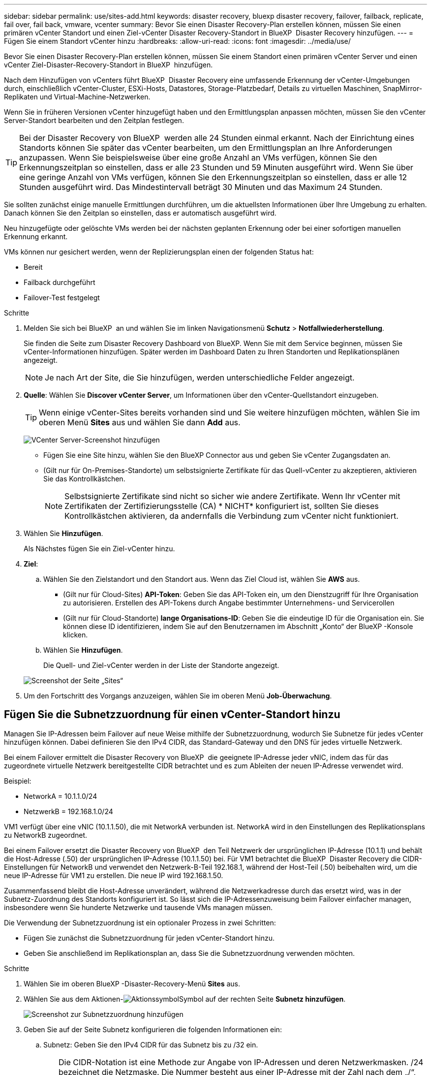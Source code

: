 ---
sidebar: sidebar 
permalink: use/sites-add.html 
keywords: disaster recovery, bluexp disaster recovery, failover, failback, replicate, fail over, fail back, vmware, vcenter 
summary: Bevor Sie einen Disaster Recovery-Plan erstellen können, müssen Sie einen primären vCenter Standort und einen Ziel-vCenter Disaster Recovery-Standort in BlueXP  Disaster Recovery hinzufügen. 
---
= Fügen Sie einem Standort vCenter hinzu
:hardbreaks:
:allow-uri-read: 
:icons: font
:imagesdir: ../media/use/


[role="lead"]
Bevor Sie einen Disaster Recovery-Plan erstellen können, müssen Sie einem Standort einen primären vCenter Server und einen vCenter Ziel-Disaster-Recovery-Standort in BlueXP  hinzufügen.

Nach dem Hinzufügen von vCenters führt BlueXP  Disaster Recovery eine umfassende Erkennung der vCenter-Umgebungen durch, einschließlich vCenter-Cluster, ESXi-Hosts, Datastores, Storage-Platzbedarf, Details zu virtuellen Maschinen, SnapMirror-Replikaten und Virtual-Machine-Netzwerken.

Wenn Sie in früheren Versionen vCenter hinzugefügt haben und den Ermittlungsplan anpassen möchten, müssen Sie den vCenter Server-Standort bearbeiten und den Zeitplan festlegen.


TIP: Bei der Disaster Recovery von BlueXP  werden alle 24 Stunden einmal erkannt. Nach der Einrichtung eines Standorts können Sie später das vCenter bearbeiten, um den Ermittlungsplan an Ihre Anforderungen anzupassen. Wenn Sie beispielsweise über eine große Anzahl an VMs verfügen, können Sie den Erkennungszeitplan so einstellen, dass er alle 23 Stunden und 59 Minuten ausgeführt wird. Wenn Sie über eine geringe Anzahl von VMs verfügen, können Sie den Erkennungszeitplan so einstellen, dass er alle 12 Stunden ausgeführt wird. Das Mindestintervall beträgt 30 Minuten und das Maximum 24 Stunden.

Sie sollten zunächst einige manuelle Ermittlungen durchführen, um die aktuellsten Informationen über Ihre Umgebung zu erhalten. Danach können Sie den Zeitplan so einstellen, dass er automatisch ausgeführt wird.

Neu hinzugefügte oder gelöschte VMs werden bei der nächsten geplanten Erkennung oder bei einer sofortigen manuellen Erkennung erkannt.

VMs können nur gesichert werden, wenn der Replizierungsplan einen der folgenden Status hat:

* Bereit
* Failback durchgeführt
* Failover-Test festgelegt


.Schritte
. Melden Sie sich bei BlueXP  an und wählen Sie im linken Navigationsmenü *Schutz* > *Notfallwiederherstellung*.
+
Sie finden die Seite zum Disaster Recovery Dashboard von BlueXP. Wenn Sie mit dem Service beginnen, müssen Sie vCenter-Informationen hinzufügen. Später werden im Dashboard Daten zu Ihren Standorten und Replikationsplänen angezeigt.

+

NOTE: Je nach Art der Site, die Sie hinzufügen, werden unterschiedliche Felder angezeigt.

. *Quelle*: Wählen Sie *Discover vCenter Server*, um Informationen über den vCenter-Quellstandort einzugeben.
+

TIP: Wenn einige vCenter-Sites bereits vorhanden sind und Sie weitere hinzufügen möchten, wählen Sie im oberen Menü *Sites* aus und wählen Sie dann *Add* aus.

+
image:vcenter-add.png["VCenter Server-Screenshot hinzufügen "]

+
** Fügen Sie eine Site hinzu, wählen Sie den BlueXP Connector aus und geben Sie vCenter Zugangsdaten an.
** (Gilt nur für On-Premises-Standorte) um selbstsignierte Zertifikate für das Quell-vCenter zu akzeptieren, aktivieren Sie das Kontrollkästchen.
+

NOTE: Selbstsignierte Zertifikate sind nicht so sicher wie andere Zertifikate. Wenn Ihr vCenter mit Zertifikaten der Zertifizierungsstelle (CA) * NICHT* konfiguriert ist, sollten Sie dieses Kontrollkästchen aktivieren, da andernfalls die Verbindung zum vCenter nicht funktioniert.



. Wählen Sie *Hinzufügen*.
+
Als Nächstes fügen Sie ein Ziel-vCenter hinzu.

. *Ziel*:
+
.. Wählen Sie den Zielstandort und den Standort aus. Wenn das Ziel Cloud ist, wählen Sie *AWS* aus.
+
*** (Gilt nur für Cloud-Sites) *API-Token*: Geben Sie das API-Token ein, um den Dienstzugriff für Ihre Organisation zu autorisieren. Erstellen des API-Tokens durch Angabe bestimmter Unternehmens- und Servicerollen
*** (Gilt nur für Cloud-Standorte) *lange Organisations-ID*: Geben Sie die eindeutige ID für die Organisation ein. Sie können diese ID identifizieren, indem Sie auf den Benutzernamen im Abschnitt „Konto“ der BlueXP -Konsole klicken.


.. Wählen Sie *Hinzufügen*.
+
Die Quell- und Ziel-vCenter werden in der Liste der Standorte angezeigt.

+
image:sites-list2.png["Screenshot der Seite „Sites“"]



. Um den Fortschritt des Vorgangs anzuzeigen, wählen Sie im oberen Menü *Job-Überwachung*.




== Fügen Sie die Subnetzzuordnung für einen vCenter-Standort hinzu

Managen Sie IP-Adressen beim Failover auf neue Weise mithilfe der Subnetzzuordnung, wodurch Sie Subnetze für jedes vCenter hinzufügen können. Dabei definieren Sie den IPv4 CIDR, das Standard-Gateway und den DNS für jedes virtuelle Netzwerk.

Bei einem Failover ermittelt die Disaster Recovery von BlueXP  die geeignete IP-Adresse jeder vNIC, indem das für das zugeordnete virtuelle Netzwerk bereitgestellte CIDR betrachtet und es zum Ableiten der neuen IP-Adresse verwendet wird.

Beispiel:

* NetworkA = 10.1.1.0/24
* NetzwerkB = 192.168.1.0/24


VM1 verfügt über eine vNIC (10.1.1.50), die mit NetworkA verbunden ist. NetworkA wird in den Einstellungen des Replikationsplans zu NetworkB zugeordnet.

Bei einem Failover ersetzt die Disaster Recovery von BlueXP  den Teil Netzwerk der ursprünglichen IP-Adresse (10.1.1) und behält die Host-Adresse (.50) der ursprünglichen IP-Adresse (10.1.1.50) bei. Für VM1 betrachtet die BlueXP  Disaster Recovery die CIDR-Einstellungen für NetworkB und verwendet den Netzwerk-B-Teil 192.168.1, während der Host-Teil (.50) beibehalten wird, um die neue IP-Adresse für VM1 zu erstellen. Die neue IP wird 192.168.1.50.

Zusammenfassend bleibt die Host-Adresse unverändert, während die Netzwerkadresse durch das ersetzt wird, was in der Subnetz-Zuordnung des Standorts konfiguriert ist. So lässt sich die IP-Adressenzuweisung beim Failover einfacher managen, insbesondere wenn Sie hunderte Netzwerke und tausende VMs managen müssen.

Die Verwendung der Subnetzzuordnung ist ein optionaler Prozess in zwei Schritten:

* Fügen Sie zunächst die Subnetzzuordnung für jeden vCenter-Standort hinzu.
* Geben Sie anschließend im Replikationsplan an, dass Sie die Subnetzzuordnung verwenden möchten.


.Schritte
. Wählen Sie im oberen BlueXP -Disaster-Recovery-Menü *Sites* aus.
. Wählen Sie aus dem Aktionen-image:icon-vertical-dots.png["Aktionssymbol"]Symbol auf der rechten Seite *Subnetz hinzufügen*.
+
image:sites-subnet-add.png["Screenshot zur Subnetzzuordnung hinzufügen"]

. Geben Sie auf der Seite Subnetz konfigurieren die folgenden Informationen ein:
+
.. Subnetz: Geben Sie den IPv4 CIDR für das Subnetz bis zu /32 ein.
+

TIP: Die CIDR-Notation ist eine Methode zur Angabe von IP-Adressen und deren Netzwerkmasken. /24 bezeichnet die Netzmaske. Die Nummer besteht aus einer IP-Adresse mit der Zahl nach dem „/“, die angibt, wie viele Bits der IP-Adresse das Netzwerk kennzeichnen. Beispiel: 192.168.0.50/24, die IP-Adresse ist 192.168.0.50 und die Gesamtzahl der Bits in der Netzwerkadresse ist 24. 192.168.0.50 255.255.255.0 wird zu 192.168.0.0/24.

.. Gateway: Geben Sie das Standard-Gateway für das Subnetz ein.
.. DNS: Geben Sie den DNS für das Subnetz ein.


. Wählen Sie *Subnetzzuordnung hinzufügen*.




=== Wählen Sie die Subnetzzuordnung für einen Replikationsplan aus

Wenn Sie einen Replikationsplan erstellen, können Sie die Subnetzzuordnung für den Replikationsplan auswählen.

.Schritte
. Wählen Sie im oberen Menü der BlueXP Disaster Recovery die Option *Replication Plans* aus.
. Wählen Sie *Add*, um einen Replikationsplan hinzuzufügen.
. Füllen Sie die Felder wie gewohnt aus, indem Sie die vCenter-Server hinzufügen, die Ressourcengruppen oder Anwendungen auswählen und die Zuordnungen abschließen.
. Wählen Sie auf der Seite Replizierungsplan > Ressourcenzuordnung den Abschnitt *Virtuelle Maschinen* aus.
+
image:dr-plan-create-subnet-mapping.png["Screenshot der Subnetz-Mapping-Auswahl"]

. Wählen Sie im Feld *Ziel-IP* aus der Dropdown-Liste *Subnetz-Zuordnung verwenden* aus.
. Fahren Sie mit dem Erstellen des Replikationsplans fort.




== Bearbeiten Sie den vCenter Server-Standort und passen Sie den Ermittlungsplan an

Sie können den vCenter Server-Standort bearbeiten, um den Ermittlungsplan anzupassen. Wenn Sie beispielsweise über eine große Anzahl an VMs verfügen, können Sie den Erkennungszeitplan so einstellen, dass er alle 23 Stunden und 59 Minuten ausgeführt wird. Wenn Sie über eine geringe Anzahl von VMs verfügen, können Sie den Erkennungszeitplan so einstellen, dass er alle 12 Stunden ausgeführt wird.

Wenn Sie in früheren Versionen vCenter hinzugefügt haben und den Ermittlungsplan anpassen möchten, müssen Sie den vCenter Server-Standort bearbeiten und den Zeitplan festlegen.

Wenn Sie die Ermittlung nicht planen möchten, können Sie die Option für die geplante Ermittlung deaktivieren und die Ermittlung jederzeit manuell aktualisieren.

.Schritte
. Wählen Sie im BlueXP  Disaster Recovery-Menü *Sites* aus.
. Wählen Sie die Site aus, die Sie bearbeiten möchten.
. Wählen Sie das Aktionen-image:icon-vertical-dots.png["Aktionssymbol"]Symbol auf der rechten Seite und wählen Sie *Bearbeiten*.
. Bearbeiten Sie die Felder auf der Seite vCenter-Server bearbeiten nach Bedarf.
. Um den Ermittlungszeitplan anzupassen, aktivieren Sie das Kontrollkästchen *geplante Ermittlung aktivieren*, und wählen Sie das gewünschte Datum und das gewünschte Zeitintervall aus.
+
image:sites-edit-schedule.png["Screenshot zum Ermittlungsplan bearbeiten"]

. Wählen Sie *Speichern*.




== Erkennung manuell aktualisieren

Sie können die Ermittlung jederzeit manuell aktualisieren. Dies ist nützlich, wenn Sie VMs hinzugefügt oder entfernt haben und die Informationen in BlueXP  Disaster Recovery aktualisieren möchten.

.Schritte
. Wählen Sie im BlueXP  Disaster Recovery-Menü *Sites* aus.
. Wählen Sie die Site aus, die Sie aktualisieren möchten.
. Wählen Sie das Aktionen-image:icon-vertical-dots.png["Aktionssymbol"]Symbol auf der rechten Seite und wählen Sie *Aktualisieren*.

